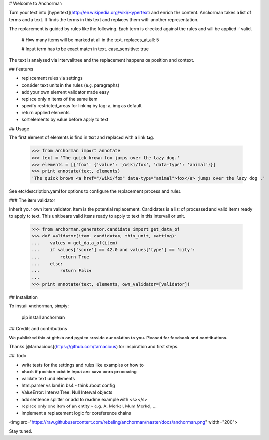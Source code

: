 # Welcome to Anchorman

Turn your text into [hypertext](http://en.wikipedia.org/wiki/Hypertext) and enrich the content. Anchorman takes a
list of terms and a text. It finds the terms in this text and replaces
them with another representation.

The replacement is guided by rules like the following. Each term is checked
against the rules and will be applied if valid.

    # How many items will be marked at all in the text.
    replaces_at_all: 5

    # Input term has to be exact match in text.
    case_sensitive: true

The text is analysed via intervalltree and the replacement happens on position
and context.


## Features

* replacement rules via settings
* consider text units in the rules (e.g. paragraphs)
* add your own element validator made easy
* replace only n items of the same item
* specify restricted_areas for linking by tag: a, img as default
* return applied elements
* sort elements by value before apply to text


## Usage

The first element of elements is find in text and replaced with a link tag.

    >>> from anchorman import annotate
    >>> text = 'The quick brown fox jumps over the lazy dog.'
    >>> elements = [{'fox': {'value': '/wiki/fox', 'data-type': 'animal'}}]
    >>> print annotate(text, elements)
    'The quick brown <a href="/wiki/fox" data-type="animal">fox</a> jumps over the lazy dog .'

See etc/description.yaml for options to configure the replacement process and rules.


### The item validator

Inherit your own item validator. Item is the potential replacement.
Candidates is a list of processed and valid items ready to apply to text.
This unit bears valid items ready to apply to text in this intervall or unit.

    >>> from anchorman.generator.candidate import get_data_of
    >>> def validator(item, candidates, this_unit, setting):
    ...    values = get_data_of(item)
    ...    if values['score'] == 42.0 and values['type'] == 'city':
    ...        return True
    ...    else:
    ...        return False
    ...
    >>> print annotate(text, elements, own_validator=[validator])


## Installation

To install Anchorman, simply:

    pip install anchorman


## Credits and contributions

We published this at github and pypi to provide our solution to you.
Pleased for feedback and contributions.

Thanks [@tarnacious](https://github.com/tarnacious) for inspiration and first steps.


## Todo

* write tests for the settings and rules like examples or how to

* check if position exist in input and save extra processing
* validate text und elements
* html.parser vs lxml in bs4 - think about config
* ValueError: IntervalTree: Null Interval objects
* add sentence splitter or add to readme example with <s></s>
* replace only one item of an entity > e.g. A. Merkel, Mum Merkel, ...
* implement a replacement logic for coreference chains

<img src="https://raw.githubusercontent.com/rebeling/anchorman/master/docs/anchorman.png" width="200">

Stay tuned.
